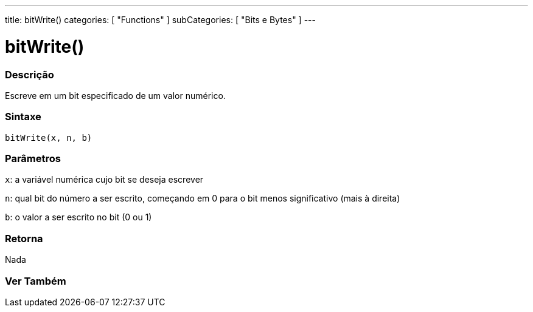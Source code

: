 ---
title: bitWrite()
categories: [ "Functions" ]
subCategories: [ "Bits e Bytes" ]
---





= bitWrite()


// OVERVIEW SECTION STARTS
[#overview]
--

[float]
=== Descrição
Escreve em um bit especificado de um valor numérico.
[%hardbreaks]


[float]
=== Sintaxe
`bitWrite(x, n, b)`


[float]
=== Parâmetros
`x`: a variável numérica cujo bit se deseja escrever 

`n`: qual bit do número a ser escrito, começando em 0 para o bit menos significativo (mais à direita)

`b`: o valor a ser escrito no bit (0 ou 1)

[float]
=== Retorna
Nada

--
// OVERVIEW SECTION ENDS


// SEE ALSO SECTION
[#see_also]
--

[float]
=== Ver Também

--
// SEE ALSO SECTION ENDS

